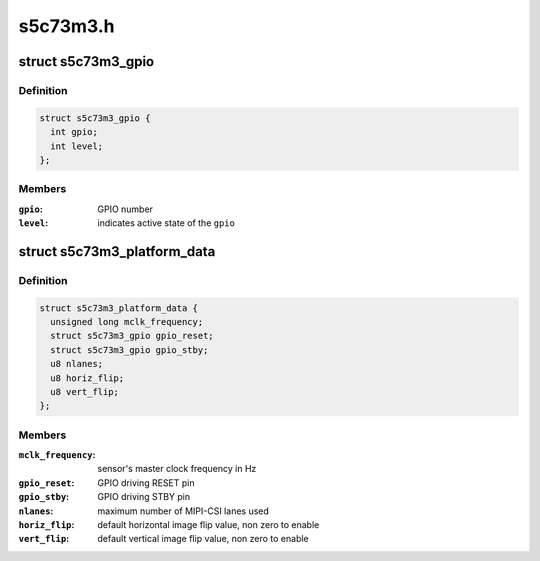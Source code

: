 .. -*- coding: utf-8; mode: rst -*-

=========
s5c73m3.h
=========


.. _`s5c73m3_gpio`:

struct s5c73m3_gpio
===================

.. c:type:: s5c73m3_gpio

    data structure describing a GPIO


.. _`s5c73m3_gpio.definition`:

Definition
----------

.. code-block:: c

  struct s5c73m3_gpio {
    int gpio;
    int level;
  };


.. _`s5c73m3_gpio.members`:

Members
-------

:``gpio``:
    GPIO number

:``level``:
    indicates active state of the ``gpio``




.. _`s5c73m3_platform_data`:

struct s5c73m3_platform_data
============================

.. c:type:: s5c73m3_platform_data

    s5c73m3 driver platform data


.. _`s5c73m3_platform_data.definition`:

Definition
----------

.. code-block:: c

  struct s5c73m3_platform_data {
    unsigned long mclk_frequency;
    struct s5c73m3_gpio gpio_reset;
    struct s5c73m3_gpio gpio_stby;
    u8 nlanes;
    u8 horiz_flip;
    u8 vert_flip;
  };


.. _`s5c73m3_platform_data.members`:

Members
-------

:``mclk_frequency``:
    sensor's master clock frequency in Hz

:``gpio_reset``:
    GPIO driving RESET pin

:``gpio_stby``:
    GPIO driving STBY pin

:``nlanes``:
    maximum number of MIPI-CSI lanes used

:``horiz_flip``:
    default horizontal image flip value, non zero to enable

:``vert_flip``:
    default vertical image flip value, non zero to enable


